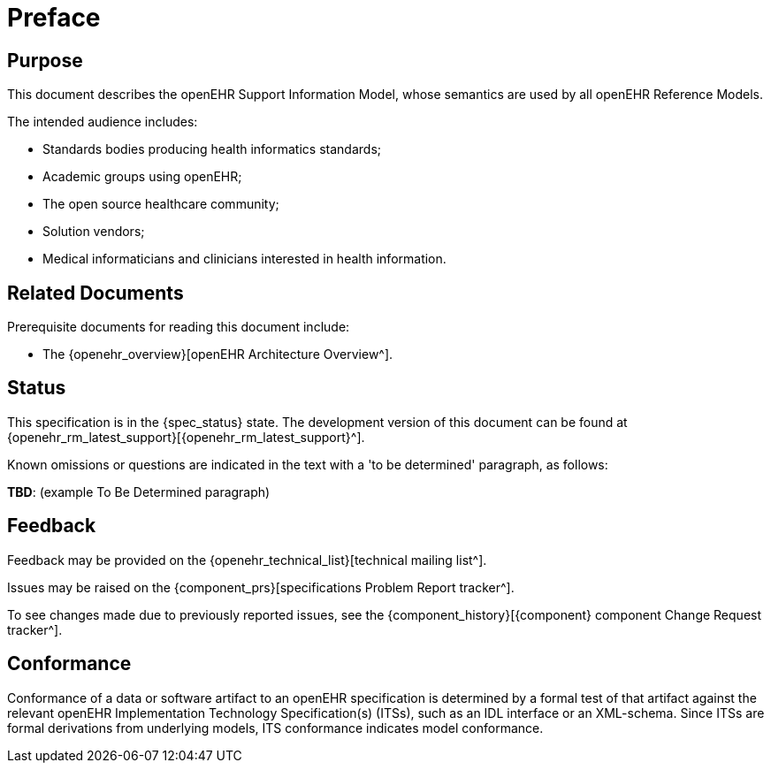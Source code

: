 = Preface

== Purpose

This document describes the openEHR Support Information Model, whose semantics are used by all openEHR Reference Models.

The intended audience includes:

* Standards bodies producing health informatics standards;
* Academic groups using openEHR;
* The open source healthcare community;
* Solution vendors;
* Medical informaticians and clinicians interested in health information.

== Related Documents

Prerequisite documents for reading this document include:

* The {openehr_overview}[openEHR Architecture Overview^].

== Status

This specification is in the {spec_status} state. The development version of this document can be found at {openehr_rm_latest_support}[{openehr_rm_latest_support}^].

Known omissions or questions are indicated in the text with a 'to be determined' paragraph, as follows:
[.tbd]
*TBD*: (example To Be Determined paragraph)

== Feedback

Feedback may be provided on the {openehr_technical_list}[technical mailing list^].

Issues may be raised on the {component_prs}[specifications Problem Report tracker^].

To see changes made due to previously reported issues, see the {component_history}[{component} component Change Request tracker^].

== Conformance

Conformance of a data or software artifact to an openEHR specification is determined by a formal test of that artifact against the relevant openEHR Implementation Technology Specification(s) (ITSs), such as an IDL interface or an XML-schema. Since ITSs are formal derivations from underlying models, ITS conformance indicates model conformance.

